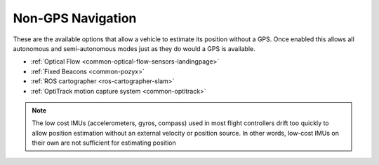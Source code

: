 .. _common-non-gps-navigation:

==================
Non-GPS Navigation
==================

..  youtube:: FjuC1mN8nU4
    :width: 100%

These are the available options that allow a vehicle to estimate its position without a GPS.  Once enabled this allows all autonomous and semi-autonomous modes just as they do would a GPS is available.

- :ref:`Optical Flow <common-optical-flow-sensors-landingpage>`
- :ref:`Fixed Beacons <common-pozyx>`
- :ref:`ROS cartographer <ros-cartographer-slam>`
- :ref:`OptiTrack motion capture system <common-optitrack>`

.. note::

   The low cost IMUs (accelerometers, gyros, compass) used in most flight controllers drift too quickly to allow position estimation without an external velocity or position source.  In other words, low-cost IMUs on their own are not sufficient for estimating position
